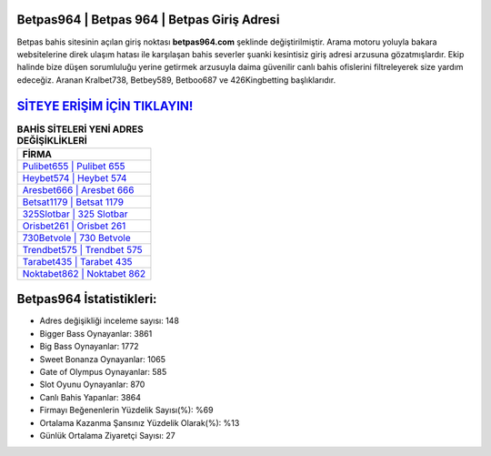 ﻿Betpas964 | Betpas 964 | Betpas Giriş Adresi
===================================

.. image:: images/betpas-giris.jpg
   :width: 600
   
Betpas bahis sitesinin açılan giriş noktası **betpas964.com** şeklinde değiştirilmiştir. Arama motoru yoluyla bakara websitelerine direk ulaşım hatası ile karşılaşan bahis severler şuanki kesintisiz giriş adresi arzusuna gözatmışlardır. Ekip halinde bize düşen sorumluluğu yerine getirmek arzusuyla daima güvenilir canlı bahis ofislerini filtreleyerek size yardım edeceğiz. Aranan Kralbet738, Betbey589, Betboo687 ve 426Kingbetting başlıklarıdır.

`SİTEYE ERİŞİM İÇİN TIKLAYIN! <https://cutt.ly/QwVVg2Vk>`_
==============

.. list-table:: **BAHİS SİTELERİ YENİ ADRES DEĞİŞİKLİKLERİ**
   :widths: 100
   :header-rows: 1

   * - FİRMA
   * - `Pulibet655 | Pulibet 655 <pulibet655-pulibet-655-pulibet-giris-adresi.html>`_
   * - `Heybet574 | Heybet 574 <heybet574-heybet-574-heybet-giris-adresi.html>`_
   * - `Aresbet666 | Aresbet 666 <aresbet666-aresbet-666-aresbet-giris-adresi.html>`_	 
   * - `Betsat1179 | Betsat 1179 <betsat1179-betsat-1179-betsat-giris-adresi.html>`_	 
   * - `325Slotbar | 325 Slotbar <325slotbar-325-slotbar-slotbar-giris-adresi.html>`_ 
   * - `Orisbet261 | Orisbet 261 <orisbet261-orisbet-261-orisbet-giris-adresi.html>`_
   * - `730Betvole | 730 Betvole <730betvole-730-betvole-betvole-giris-adresi.html>`_	 
   * - `Trendbet575 | Trendbet 575 <trendbet575-trendbet-575-trendbet-giris-adresi.html>`_
   * - `Tarabet435 | Tarabet 435 <tarabet435-tarabet-435-tarabet-giris-adresi.html>`_
   * - `Noktabet862 | Noktabet 862 <noktabet862-noktabet-862-noktabet-giris-adresi.html>`_
	 
Betpas964 İstatistikleri:
===================================	 
* Adres değişikliği inceleme sayısı: 148
* Bigger Bass Oynayanlar: 3861
* Big Bass Oynayanlar: 1772
* Sweet Bonanza Oynayanlar: 1065
* Gate of Olympus Oynayanlar: 585
* Slot Oyunu Oynayanlar: 870
* Canlı Bahis Yapanlar: 3864
* Firmayı Beğenenlerin Yüzdelik Sayısı(%): %69
* Ortalama Kazanma Şansınız Yüzdelik Olarak(%): %13
* Günlük Ortalama Ziyaretçi Sayısı: 27
